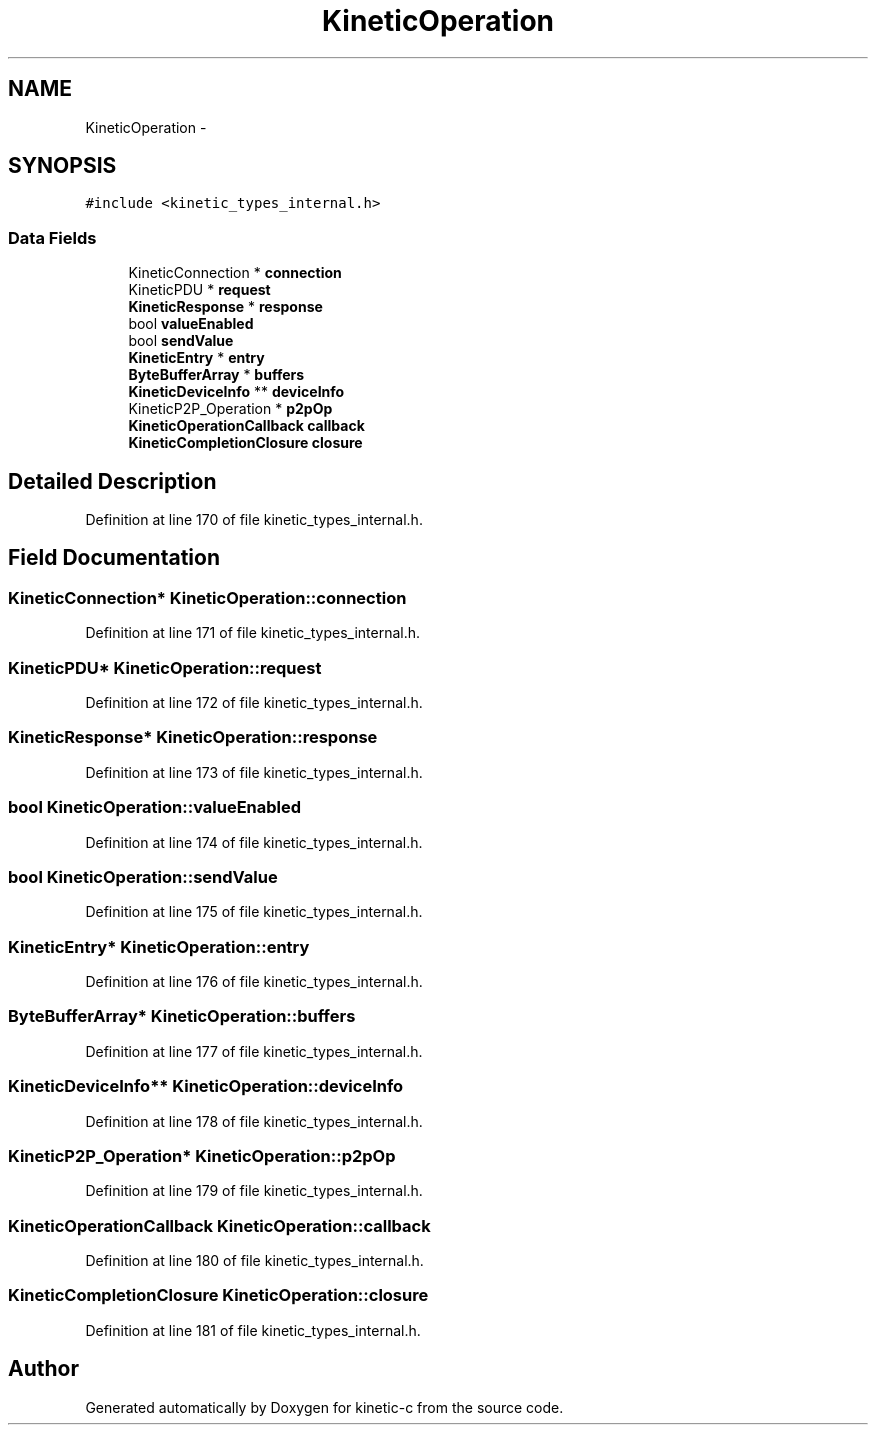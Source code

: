 .TH "KineticOperation" 3 "Tue Jan 27 2015" "Version v0.11.0" "kinetic-c" \" -*- nroff -*-
.ad l
.nh
.SH NAME
KineticOperation \- 
.SH SYNOPSIS
.br
.PP
.PP
\fC#include <kinetic_types_internal\&.h>\fP
.SS "Data Fields"

.in +1c
.ti -1c
.RI "KineticConnection * \fBconnection\fP"
.br
.ti -1c
.RI "KineticPDU * \fBrequest\fP"
.br
.ti -1c
.RI "\fBKineticResponse\fP * \fBresponse\fP"
.br
.ti -1c
.RI "bool \fBvalueEnabled\fP"
.br
.ti -1c
.RI "bool \fBsendValue\fP"
.br
.ti -1c
.RI "\fBKineticEntry\fP * \fBentry\fP"
.br
.ti -1c
.RI "\fBByteBufferArray\fP * \fBbuffers\fP"
.br
.ti -1c
.RI "\fBKineticDeviceInfo\fP ** \fBdeviceInfo\fP"
.br
.ti -1c
.RI "KineticP2P_Operation * \fBp2pOp\fP"
.br
.ti -1c
.RI "\fBKineticOperationCallback\fP \fBcallback\fP"
.br
.ti -1c
.RI "\fBKineticCompletionClosure\fP \fBclosure\fP"
.br
.in -1c
.SH "Detailed Description"
.PP 
Definition at line 170 of file kinetic_types_internal\&.h\&.
.SH "Field Documentation"
.PP 
.SS "KineticConnection* KineticOperation::connection"

.PP
Definition at line 171 of file kinetic_types_internal\&.h\&.
.SS "KineticPDU* KineticOperation::request"

.PP
Definition at line 172 of file kinetic_types_internal\&.h\&.
.SS "\fBKineticResponse\fP* KineticOperation::response"

.PP
Definition at line 173 of file kinetic_types_internal\&.h\&.
.SS "bool KineticOperation::valueEnabled"

.PP
Definition at line 174 of file kinetic_types_internal\&.h\&.
.SS "bool KineticOperation::sendValue"

.PP
Definition at line 175 of file kinetic_types_internal\&.h\&.
.SS "\fBKineticEntry\fP* KineticOperation::entry"

.PP
Definition at line 176 of file kinetic_types_internal\&.h\&.
.SS "\fBByteBufferArray\fP* KineticOperation::buffers"

.PP
Definition at line 177 of file kinetic_types_internal\&.h\&.
.SS "\fBKineticDeviceInfo\fP** KineticOperation::deviceInfo"

.PP
Definition at line 178 of file kinetic_types_internal\&.h\&.
.SS "KineticP2P_Operation* KineticOperation::p2pOp"

.PP
Definition at line 179 of file kinetic_types_internal\&.h\&.
.SS "\fBKineticOperationCallback\fP KineticOperation::callback"

.PP
Definition at line 180 of file kinetic_types_internal\&.h\&.
.SS "\fBKineticCompletionClosure\fP KineticOperation::closure"

.PP
Definition at line 181 of file kinetic_types_internal\&.h\&.

.SH "Author"
.PP 
Generated automatically by Doxygen for kinetic-c from the source code\&.

